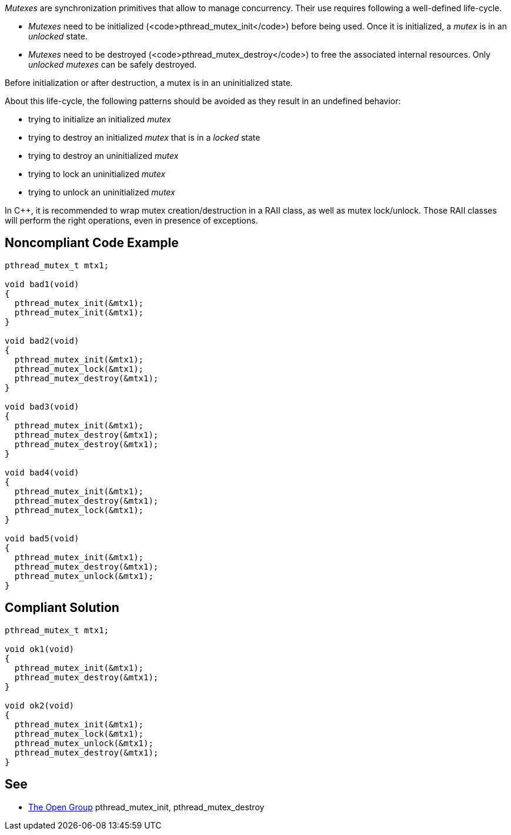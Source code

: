 _Mutexes_ are synchronization primitives that allow to manage concurrency.
Their use requires following a well-defined life-cycle.

* _Mutexes_ need to be initialized (<code>pthread_mutex_init</code>) before being used. Once it is initialized, a _mutex_ is in an _unlocked_ state.
* _Mutexes_ need to be destroyed (<code>pthread_mutex_destroy</code>) to free the associated internal resources. Only _unlocked_ _mutexes_ can be safely destroyed.

Before initialization or after destruction, a mutex is in an uninitialized state.

About this life-cycle, the following patterns should be avoided as they result in an undefined behavior:

* trying to initialize an initialized _mutex_
* trying to destroy an initialized _mutex_ that is in a _locked_ state
* trying to destroy an uninitialized _mutex_
* trying to lock an uninitialized _mutex_
* trying to unlock an uninitialized _mutex_

In C++, it is recommended to wrap mutex creation/destruction in a RAII class, as well as mutex lock/unlock. Those RAII classes will perform the right operations, even in presence of exceptions.


== Noncompliant Code Example

----
pthread_mutex_t mtx1;

void bad1(void)
{
  pthread_mutex_init(&mtx1);
  pthread_mutex_init(&mtx1);
}

void bad2(void)
{
  pthread_mutex_init(&mtx1);
  pthread_mutex_lock(&mtx1);
  pthread_mutex_destroy(&mtx1);
}

void bad3(void)
{
  pthread_mutex_init(&mtx1);
  pthread_mutex_destroy(&mtx1);
  pthread_mutex_destroy(&mtx1);
}

void bad4(void)
{
  pthread_mutex_init(&mtx1);
  pthread_mutex_destroy(&mtx1);
  pthread_mutex_lock(&mtx1);
}

void bad5(void)
{
  pthread_mutex_init(&mtx1);
  pthread_mutex_destroy(&mtx1);
  pthread_mutex_unlock(&mtx1);
}

----


== Compliant Solution

----
pthread_mutex_t mtx1;

void ok1(void)
{
  pthread_mutex_init(&mtx1);
  pthread_mutex_destroy(&mtx1);
}

void ok2(void)
{
  pthread_mutex_init(&mtx1);
  pthread_mutex_lock(&mtx1);
  pthread_mutex_unlock(&mtx1);
  pthread_mutex_destroy(&mtx1);
}
----


== See

* https://pubs.opengroup.org/onlinepubs/009695399/functions/pthread_mutex_destroy.html[The Open Group] pthread_mutex_init, pthread_mutex_destroy

